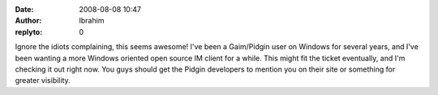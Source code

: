 :date: 2008-08-08 10:47
:author: Ibrahim
:replyto: 0

Ignore the idiots complaining, this seems awesome! I've been a Gaim/Pidgin user on Windows for several years, and I've been wanting a more Windows oriented open source IM client for a while. This might fit the ticket eventually, and I'm checking it out right now. You guys should get the Pidgin developers to mention you on their site or something for greater visibility.
